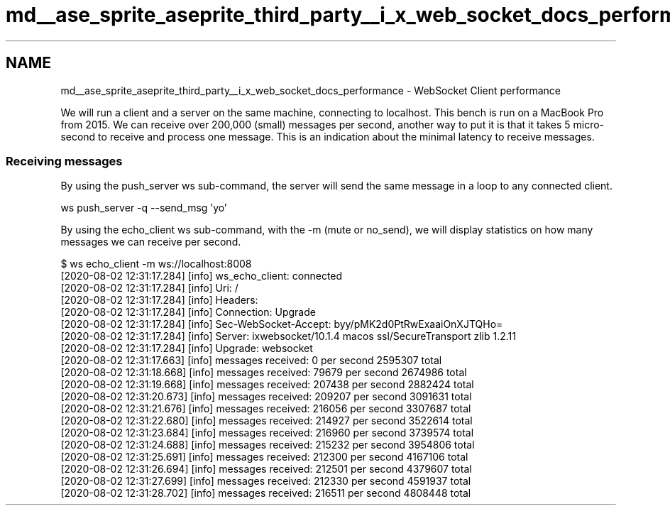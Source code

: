 .TH "md__ase_sprite_aseprite_third_party__i_x_web_socket_docs_performance" 3 "Wed Feb 1 2023" "Version Version 0.0" "My Project" \" -*- nroff -*-
.ad l
.nh
.SH NAME
md__ase_sprite_aseprite_third_party__i_x_web_socket_docs_performance \- WebSocket Client performance 
.PP
We will run a client and a server on the same machine, connecting to localhost\&. This bench is run on a MacBook Pro from 2015\&. We can receive over 200,000 (small) messages per second, another way to put it is that it takes 5 micro-second to receive and process one message\&. This is an indication about the minimal latency to receive messages\&.
.SS "Receiving messages"
By using the push_server ws sub-command, the server will send the same message in a loop to any connected client\&.
.PP
.PP
.nf
ws push_server \-q \-\-send_msg 'yo'
.fi
.PP
.PP
By using the echo_client ws sub-command, with the -m (mute or no_send), we will display statistics on how many messages we can receive per second\&.
.PP
.PP
.nf
$ ws echo_client \-m ws://localhost:8008
[2020\-08\-02 12:31:17\&.284] [info] ws_echo_client: connected
[2020\-08\-02 12:31:17\&.284] [info] Uri: /
[2020\-08\-02 12:31:17\&.284] [info] Headers:
[2020\-08\-02 12:31:17\&.284] [info] Connection: Upgrade
[2020\-08\-02 12:31:17\&.284] [info] Sec\-WebSocket\-Accept: byy/pMK2d0PtRwExaaiOnXJTQHo=
[2020\-08\-02 12:31:17\&.284] [info] Server: ixwebsocket/10\&.1\&.4 macos ssl/SecureTransport zlib 1\&.2\&.11
[2020\-08\-02 12:31:17\&.284] [info] Upgrade: websocket
[2020\-08\-02 12:31:17\&.663] [info] messages received: 0 per second 2595307 total
[2020\-08\-02 12:31:18\&.668] [info] messages received: 79679 per second 2674986 total
[2020\-08\-02 12:31:19\&.668] [info] messages received: 207438 per second 2882424 total
[2020\-08\-02 12:31:20\&.673] [info] messages received: 209207 per second 3091631 total
[2020\-08\-02 12:31:21\&.676] [info] messages received: 216056 per second 3307687 total
[2020\-08\-02 12:31:22\&.680] [info] messages received: 214927 per second 3522614 total
[2020\-08\-02 12:31:23\&.684] [info] messages received: 216960 per second 3739574 total
[2020\-08\-02 12:31:24\&.688] [info] messages received: 215232 per second 3954806 total
[2020\-08\-02 12:31:25\&.691] [info] messages received: 212300 per second 4167106 total
[2020\-08\-02 12:31:26\&.694] [info] messages received: 212501 per second 4379607 total
[2020\-08\-02 12:31:27\&.699] [info] messages received: 212330 per second 4591937 total
[2020\-08\-02 12:31:28\&.702] [info] messages received: 216511 per second 4808448 total
.fi
.PP
 
